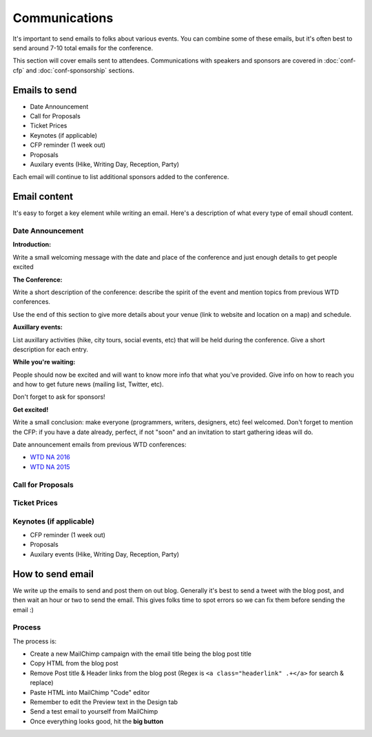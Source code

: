 .. _conf-communications:

Communications
==============

It's important to send emails to folks about various events.
You can combine some of these emails,
but it's often best to send around 7-10 total emails for the conference.

This section will cover emails sent to attendees. Communications with speakers and sponsors are covered in :doc:`conf-cfp` and :doc:`conf-sponsorship` sections.

Emails to send
---------------

* Date Announcement
* Call for Proposals
* Ticket Prices
* Keynotes (if applicable)
* CFP reminder (1 week out)
* Proposals
* Auxilary events (Hike, Writing Day, Reception, Party)

Each email will continue to list additional sponsors added to the conference.

Email content
-------------

It's easy to forget a key element while writing an email. Here's a description of what every type of email shoudl content.

Date Announcement
~~~~~~~~~~~~~~~~~

**Introduction:**

Write a small welcoming message with the date and place of the conference and just enough details to get people excited

**The Conference:**

Write a short description of the conference: describe the spirit of the event and mention topics from previous WTD conferences.

Use the end of this section to give more details about your venue (link to website and location on a map) and schedule.

**Auxillary events:**

List auxillary activities (hike, city tours, social events, etc) that will be held during the conference. Give a short description for each entry.

**While you're waiting:**

People should now be excited and will want to know more info that what you've provided.
Give info on how to reach you and how to get future news (mailing list, Twitter, etc).

Don't forget to ask for sponsors!

**Get excited!**

Write a small conclusion: make everyone (programmers, writers, designers, etc) feel welcomed.
Don't forget to mention the CFP: if you have a date already, perfect, if not "soon" and an invitation to start gathering ideas will do.

Date announcement emails from previous WTD conferences:

* `WTD NA 2016 <https://github.com/writethedocs/www/blob/master/docs/conf/na/2016/news/announcing-2016.md>`_
* `WTD NA 2015 <https://github.com/writethedocs/www/blob/master/docs/conf/eu/2015/news/announcing-eu-2015.md>`_

Call for Proposals
~~~~~~~~~~~~~~~~~~

Ticket Prices
~~~~~~~~~~~~~

Keynotes (if applicable)
~~~~~~~~~~~~~~~~~~~~~~~~

* CFP reminder (1 week out)
* Proposals
* Auxilary events (Hike, Writing Day, Reception, Party)

How to send email
-----------------

We write up the emails to send and post them on out blog.
Generally it's best to send a tweet with the blog post,
and then wait an hour or two to send the email.
This gives folks time to spot errors so we can fix them before sending the email :)

Process
~~~~~~~

The process is:

* Create a new MailChimp campaign with the email title being the blog post title
* Copy HTML from the blog post
* Remove Post title & Header links from the blog post (Regex is ``<a class="headerlink" .+</a>`` for search & replace)
* Paste HTML into MailChimp "Code" editor
* Remember to edit the Preview text in the Design tab
* Send a test email to yourself from MailChimp
* Once everything looks good, hit the **big button**
